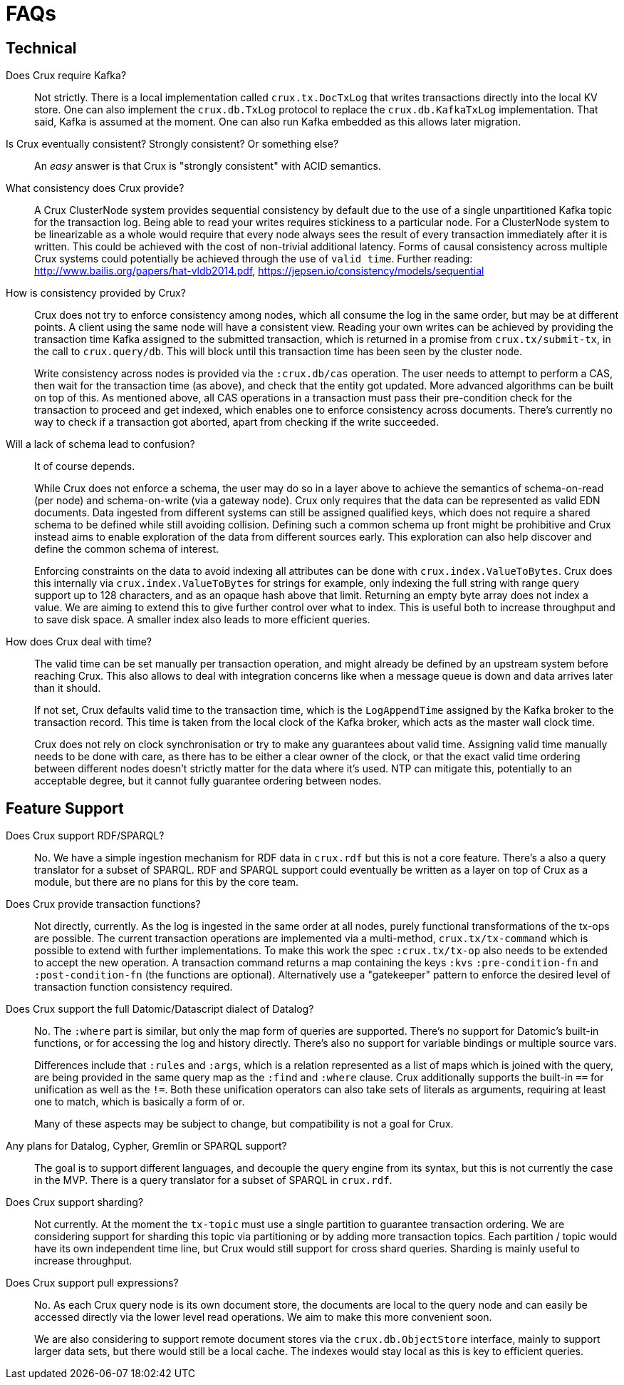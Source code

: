 = FAQs

[qanda]

== Technical

Does Crux require Kafka?::
  Not strictly. There is a local implementation called
`crux.tx.DocTxLog` that writes transactions directly into the local KV
store. One can also implement the `crux.db.TxLog` protocol to replace
the `crux.db.KafkaTxLog` implementation. That said, Kafka is assumed at
the moment. One can also run Kafka embedded as this allows later
migration.

Is Crux eventually consistent? Strongly consistent? Or something else?::
  An _easy_ answer is that Crux is "strongly consistent" with ACID semantics.

What consistency does Crux provide?::
  A Crux ClusterNode system provides sequential consistency by default due to the use of a single unpartitioned Kafka topic for the transaction log. Being able to read your writes requires stickiness to a particular node. For a ClusterNode system to be linearizable as a whole would require that every node always sees the result of every transaction immediately after it is written. This could be achieved with the cost of non-trivial additional latency. Forms of causal consistency across multiple Crux systems could potentially be achieved through the use of `valid time`. Further reading: http://www.bailis.org/papers/hat-vldb2014.pdf, https://jepsen.io/consistency/models/sequential

How is consistency provided by Crux?::
  Crux does not try to enforce consistency among nodes, which all
consume the log in the same order, but may be at different points. A
client using the same node will have a consistent view. Reading your own
writes can be achieved by providing the transaction time Kafka assigned
to the submitted transaction, which is returned in a promise from
`crux.tx/submit-tx`, in the call to `crux.query/db`. This will block
until this transaction time has been seen by the cluster node.
+
Write consistency across nodes is provided via the `:crux.db/cas`
operation. The user needs to attempt to perform a CAS, then wait for the
transaction time (as above), and check that the entity got updated. More
advanced algorithms can be built on top of this. As mentioned above, all
CAS operations in a transaction must pass their pre-condition check for
the transaction to proceed and get indexed, which enables one to enforce
consistency across documents. There’s currently no way to check if a
transaction got aborted, apart from checking if the write succeeded.

Will a lack of schema lead to confusion?::

  It of course depends.
+
While Crux does not enforce a schema, the user may do so in a layer
above to achieve the semantics of schema-on-read (per node) and
schema-on-write (via a gateway node). Crux only requires that the data
can be represented as valid EDN documents. Data ingested from different
systems can still be assigned qualified keys, which does not require a
shared schema to be defined while still avoiding collision. Defining
such a common schema up front might be prohibitive and Crux instead aims
to enable exploration of the data from different sources early. This
exploration can also help discover and define the common schema of
interest.
+
Enforcing constraints on the data to avoid indexing all attributes can
be done with `crux.index.ValueToBytes`. Crux does this internally via
`crux.index.ValueToBytes` for strings for example, only indexing the
full string with range query support up to 128 characters, and as an
opaque hash above that limit. Returning an empty byte array does not
index a value. We are aiming to extend this to give further control over
what to index. This is useful both to increase throughput and to save
disk space. A smaller index also leads to more efficient queries.

How does Crux deal with time?::

  The valid time can be set manually per transaction operation,
and might already be defined by an upstream system before reaching Crux.
This also allows to deal with integration concerns like when a message
queue is down and data arrives later than it should.
+
If not set, Crux defaults valid time to the transaction time, which
is the `LogAppendTime` assigned by the Kafka broker to the transaction
record. This time is taken from the local clock of the Kafka broker,
which acts as the master wall clock time.
+
Crux does not rely on clock synchronisation or try to make any
guarantees about valid time. Assigning valid time manually needs
to be done with care, as there has to be either a clear owner of the
clock, or that the exact valid time ordering between different nodes
doesn’t strictly matter for the data where it’s used. NTP can mitigate
this, potentially to an acceptable degree, but it cannot fully guarantee
ordering between nodes.

== Feature Support

Does Crux support RDF/SPARQL?::
  No. We have a simple ingestion mechanism for RDF data in `crux.rdf`
but this is not a core feature. There’s a also a query translator for a
subset of SPARQL. RDF and SPARQL support could eventually be written as
a layer on top of Crux as a module, but there are no plans for this by
the core team.

Does Crux provide transaction functions?::

  Not directly, currently. As the log is ingested in the same
order at all nodes, purely functional transformations of the tx-ops are
possible. The current transaction operations are implemented via a
multi-method, `crux.tx/tx-command` which is possible to extend with
further implementations. To make this work the spec `:crux.tx/tx-op`
also needs to be extended to accept the new operation. A transaction
command returns a map containing the keys `:kvs` `:pre-condition-fn` and
`:post-condition-fn` (the functions are optional). Alternatively use a
"gatekeeper" pattern to enforce the desired level of transaction function
consistency required.

Does Crux support the full Datomic/Datascript dialect of Datalog?::

  No. The `:where` part is similar, but only the map form of queries
are supported. There’s no support for Datomic’s built-in functions, or for
accessing the log and history directly. There’s also no support for
variable bindings or multiple source vars.
+
Differences include that `:rules` and `:args`, which is a relation
represented as a list of maps which is joined with the query, are being
provided in the same query map as the `:find` and `:where` clause. Crux
additionally supports the built-in `==` for unification as well as the
`!=`. Both these unification operators can also take sets of literals as
arguments, requiring at least one to match, which is basically a form of
or.
+
Many of these aspects may be subject to change, but compatibility is not a
goal for Crux.

Any plans for Datalog, Cypher, Gremlin or SPARQL support?::

  The goal is to support different languages, and decouple the query
engine from its syntax, but this is not currently the case in the MVP.
There is a query translator for a subset of SPARQL in `crux.rdf`.

Does Crux support sharding?::

  Not currently. At the moment the `tx-topic` must use a single
partition to guarantee transaction ordering. We are considering support
for sharding this topic via partitioning or by adding more transaction
topics. Each partition / topic would have its own independent time line,
but Crux would still support for cross shard queries. Sharding is mainly
useful to increase throughput.

Does Crux support pull expressions?::

  No. As each Crux query node is its own document store, the
documents are local to the query node and can easily be accessed
directly via the lower level read operations. We aim to make this more
convenient soon. 
+
We are also considering to support remote document stores via the
`crux.db.ObjectStore` interface, mainly to support larger data sets, but
there would still be a local cache. The indexes would stay local as this
is key to efficient queries.
